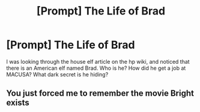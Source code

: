 #+TITLE: [Prompt] The Life of Brad

* [Prompt] The Life of Brad
:PROPERTIES:
:Score: 6
:DateUnix: 1587928600.0
:DateShort: 2020-Apr-26
:FlairText: Prompt
:END:
I was looking through the house elf article on the hp wiki, and noticed that there is an American elf named Brad. Who is he? How did he get a job at MACUSA? What dark secret is he hiding?


** You just forced me to remember the movie Bright exists
:PROPERTIES:
:Author: Bleepbloopbotz2
:Score: 4
:DateUnix: 1587928825.0
:DateShort: 2020-Apr-26
:END:
